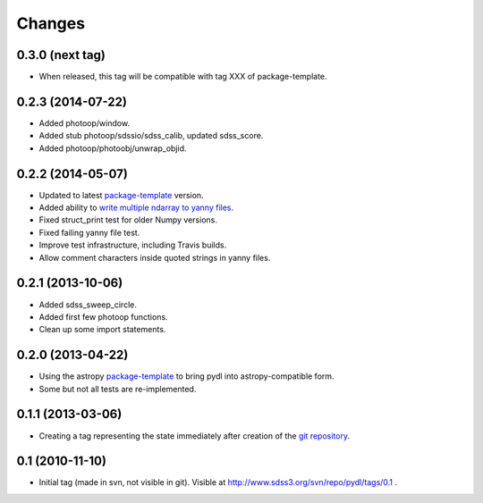 =======
Changes
=======

0.3.0 (next tag)
----------------

* When released, this tag will be compatible with tag XXX of package-template.

0.2.3 (2014-07-22)
------------------

* Added photoop/window.
* Added stub photoop/sdssio/sdss_calib, updated sdss_score.
* Added photoop/photoobj/unwrap_objid.

0.2.2 (2014-05-07)
------------------

* Updated to latest package-template_ version.
* Added ability to `write multiple ndarray to yanny files`_.
* Fixed struct_print test for older Numpy versions.
* Fixed failing yanny file test.
* Improve test infrastructure, including Travis builds.
* Allow comment characters inside quoted strings in yanny files.

0.2.1 (2013-10-06)
------------------

* Added sdss_sweep_circle.
* Added first few photoop functions.
* Clean up some import statements.

0.2.0 (2013-04-22)
------------------

* Using the astropy package-template_ to bring pydl into astropy-compatible form.
* Some but not all tests are re-implemented.

0.1.1 (2013-03-06)
------------------

* Creating a tag representing the state immediately after creation of the
  `git repository`_.

0.1 (2010-11-10)
----------------

* Initial tag (made in svn, not visible in git).  Visible at
  http://www.sdss3.org/svn/repo/pydl/tags/0.1 .

.. _package-template: https://github.com/astropy/package-template
.. _`git repository`: https://github.com/weaverba137/pydl
.. _`write multiple ndarray to yanny files`: https://github.com/weaverba137/pydl/pull/3
